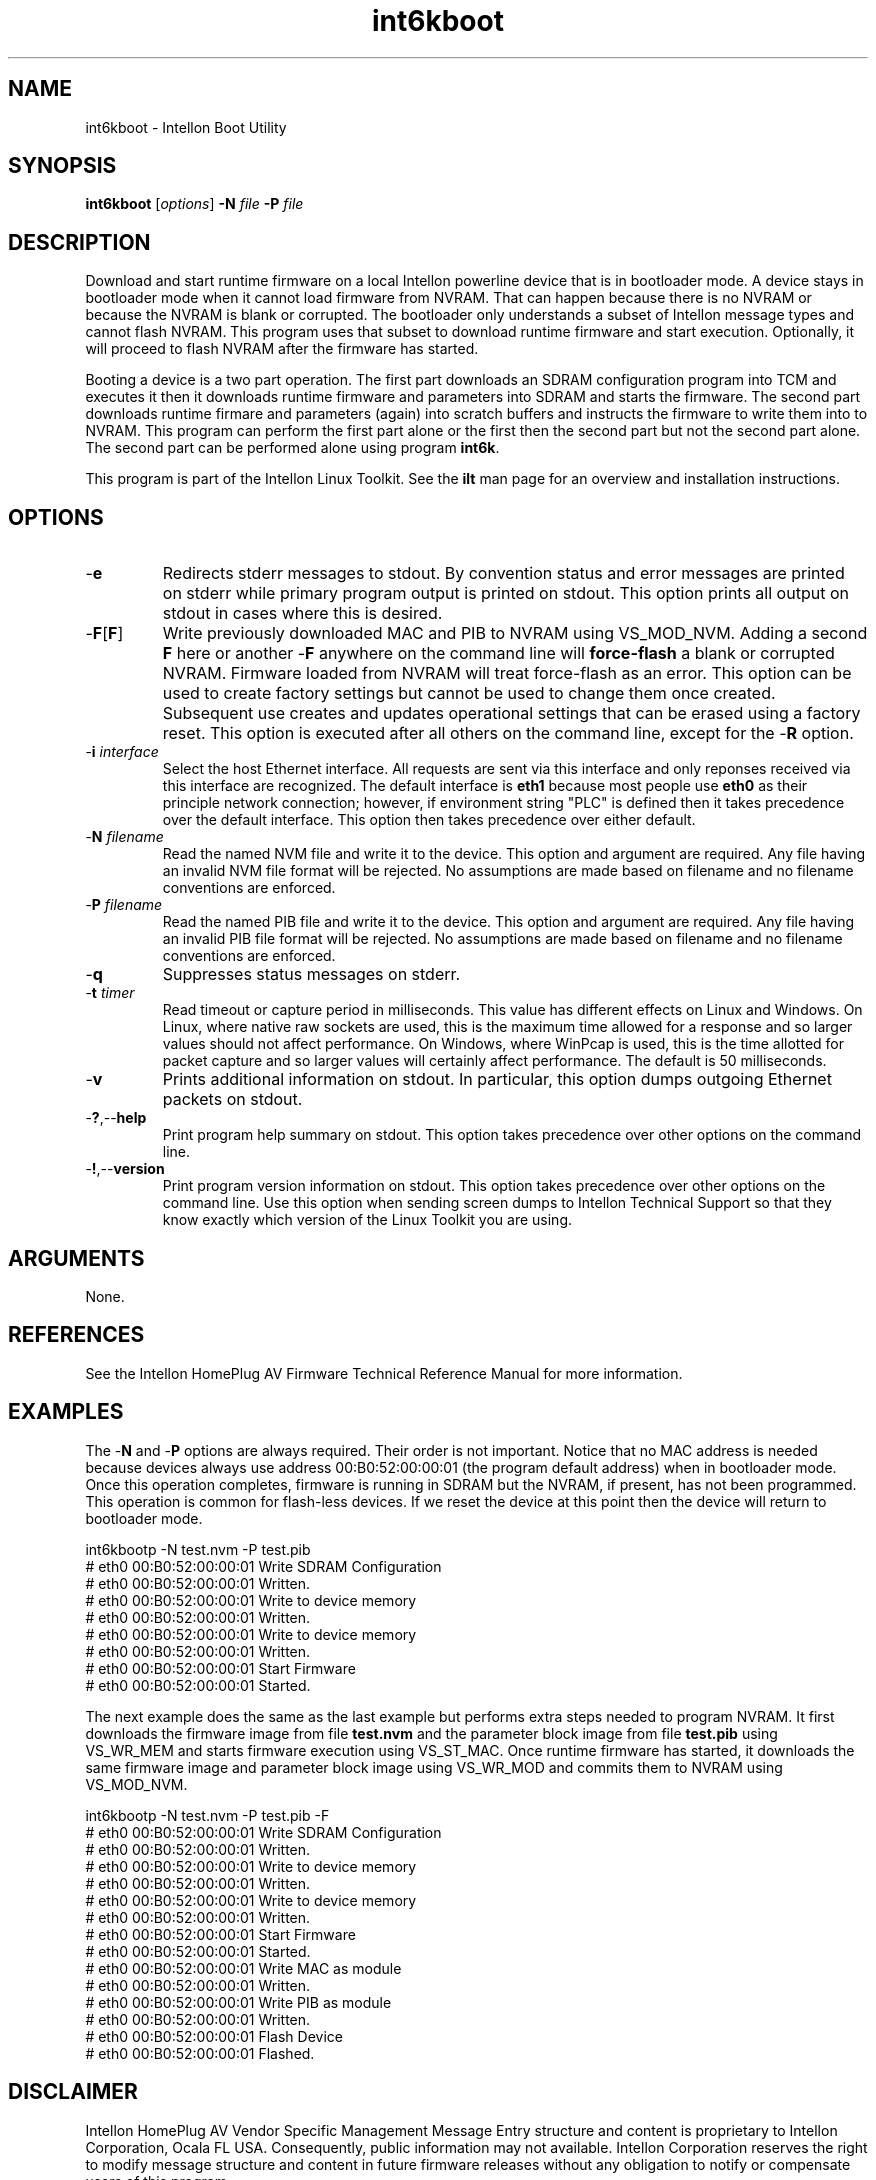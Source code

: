 .TH int6kboot 7 "Intellon Corporation" "int6000-utils-linux" "Intellon Linux Toolkit"
.SH NAME
int6kboot - Intellon Boot Utility
.SH SYNOPSIS
.BR int6kboot
.RI [ options ] 
.BR -N 
.IR file 
.BR -P 
.IR file
.SH DESCRIPTION
Download and start runtime firmware on a local Intellon powerline device that is in bootloader mode. A device stays in bootloader mode when it cannot load firmware from NVRAM. That can happen because there is no NVRAM or because the NVRAM is blank or corrupted. The bootloader only understands a subset of Intellon message types and cannot flash NVRAM. This program uses that subset to download runtime firmware and start execution. Optionally, it will proceed to flash NVRAM after the firmware has started. 
.PP
Booting a device is a two part operation. The first part downloads an SDRAM configuration program into TCM and executes it then it downloads runtime firmware and parameters into SDRAM and starts the firmware. The second part downloads runtime firmare and parameters (again) into scratch buffers and instructs the firmware to write them into to NVRAM. This program can perform the first part alone or the first then the second part but not the second part alone. The second part can be performed alone using program \fBint6k\fR.
.PP
This program is part of the Intellon Linux Toolkit. See the \fBilt\fR man page for an overview and installation instructions. 
.SH OPTIONS
.TP
.RB - e
Redirects stderr messages to stdout. By convention status and error messages are printed on stderr while primary program output is printed on stdout. This option prints all output on stdout in cases where this is desired.
.TP
.RB - F [ F ]
Write previously downloaded MAC and PIB to NVRAM using VS_MOD_NVM. Adding a second \fBF\fR here or another -\fBF\fR anywhere on the command line will \fBforce-flash\fR a blank or corrupted NVRAM. Firmware loaded from NVRAM will treat force-flash as an error. This option can be used to create factory settings but cannot be used to change them once created. Subsequent use creates and updates operational settings that can be erased using a factory reset. This option is executed after all others on the command line, except for the -\fBR\fR option.
.TP
-\fB\i \fIinterface\fR
Select the host Ethernet interface. All requests are sent via this interface and only reponses received via this interface are recognized. The default interface is \fBeth1\fR because most people use \fBeth0\fR as their principle network connection; however, if environment string "PLC" is defined then it takes precedence over the default interface. This option then takes precedence over either default.
.TP 
-\fBN \fIfilename\fR
Read the named NVM file and write it to the device. This option and argument are required. Any file having an invalid NVM file format will be rejected. No assumptions are made based on filename and no filename conventions are enforced.
.TP
-\fBP \fIfilename\fR
Read the named PIB file and write it to the device. This option and argument are required. Any file having an invalid PIB file format will be rejected. No assumptions are made based on filename and no filename conventions are enforced.
.TP
.RB - q
Suppresses status messages on stderr. 
.TP
-\fBt \fItimer\fR
Read timeout or capture period in milliseconds. This value has different effects on Linux and Windows. On Linux, where native raw sockets are used, this is the maximum time allowed for a response and so larger values should not affect performance. On Windows, where WinPcap is used, this is the time allotted for packet capture and so larger values will certainly affect performance. The default is 50 milliseconds.
.TP
.RB - v
Prints additional information on stdout. In particular, this option dumps outgoing Ethernet packets on stdout.
.TP
.RB - ? ,-- help
Print program help summary on stdout. This option takes precedence over other options on the command line. 
.TP
.RB - ! ,-- version
Print program version information on stdout. This option takes precedence over other options on the command line. Use this option when sending screen dumps to Intellon Technical Support so that they know exactly which version of the Linux Toolkit you are using.
.SH ARGUMENTS
None.
.SH REFERENCES
See the Intellon HomePlug AV Firmware Technical Reference Manual for more information.
.SH EXAMPLES
The -\fBN\fR and -\fBP\fR options are always required. Their order is not important. Notice that no MAC address is needed because devices always use address 00:B0:52:00:00:01 (the program default address) when in bootloader mode. Once this operation completes, firmware is running in SDRAM but the NVRAM, if present, has not been programmed. This operation is common for flash-less devices. If we reset the device at this point then the device will return to bootloader mode.
.PP
   int6kbootp -N test.nvm -P test.pib
   # eth0 00:B0:52:00:00:01 Write SDRAM Configuration
   # eth0 00:B0:52:00:00:01 Written.
   # eth0 00:B0:52:00:00:01 Write to device memory
   # eth0 00:B0:52:00:00:01 Written.
   # eth0 00:B0:52:00:00:01 Write to device memory
   # eth0 00:B0:52:00:00:01 Written.
   # eth0 00:B0:52:00:00:01 Start Firmware
   # eth0 00:B0:52:00:00:01 Started.
.PP
The next example does the same as the last example but performs extra steps needed to program NVRAM. It first downloads the firmware image from file \fBtest.nvm\fR and the parameter block image from file \fBtest.pib\fR using VS_WR_MEM and starts firmware execution using VS_ST_MAC. Once runtime firmware has started, it downloads the same firmware image and parameter block image using VS_WR_MOD and commits them to NVRAM using VS_MOD_NVM. 
.PP
   int6kbootp -N test.nvm -P test.pib -F
   # eth0 00:B0:52:00:00:01 Write SDRAM Configuration
   # eth0 00:B0:52:00:00:01 Written.
   # eth0 00:B0:52:00:00:01 Write to device memory
   # eth0 00:B0:52:00:00:01 Written.
   # eth0 00:B0:52:00:00:01 Write to device memory
   # eth0 00:B0:52:00:00:01 Written.
   # eth0 00:B0:52:00:00:01 Start Firmware
   # eth0 00:B0:52:00:00:01 Started.
   # eth0 00:B0:52:00:00:01 Write MAC as module
   # eth0 00:B0:52:00:00:01 Written.
   # eth0 00:B0:52:00:00:01 Write PIB as module
   # eth0 00:B0:52:00:00:01 Written.
   # eth0 00:B0:52:00:00:01 Flash Device
   # eth0 00:B0:52:00:00:01 Flashed.
.SH DISCLAIMER
Intellon HomePlug AV Vendor Specific Management Message Entry structure and content is proprietary to Intellon Corporation, Ocala FL USA. Consequently, public information may not available. Intellon Corporation reserves the right to modify message structure and content in future firmware releases without any obligation to notify or compensate users of this program.
.SH SEE ALSO
.BR ilt ( 7 ), 
.BR int6k ( 7 ), 
.BR chknvm ( 7 ), 
.BR chkpib ( 7 ), 
.BR modpib ( 7 ) 
.SH CREDITS
 Charles Maier <charles.maier@intellon.com>
